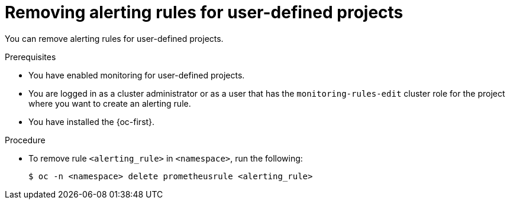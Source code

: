 // Module included in the following assemblies:
//
// * observability/monitoring/managing-alerts.adoc

:_mod-docs-content-type: PROCEDURE
[id="removing-alerting-rules-for-user-defined-projects_{context}"]
= Removing alerting rules for user-defined projects

You can remove alerting rules for user-defined projects.

.Prerequisites

* You have enabled monitoring for user-defined projects.
* You are logged in as a cluster administrator or as a user that has the `monitoring-rules-edit` cluster role for the project where you want to create an alerting rule.
* You have installed the {oc-first}.

.Procedure

* To remove rule `<alerting_rule>` in `<namespace>`, run the following:
+
[source,terminal]
----
$ oc -n <namespace> delete prometheusrule <alerting_rule>
----